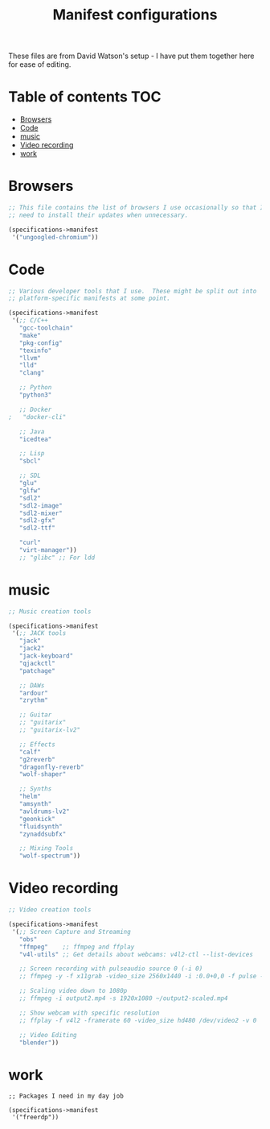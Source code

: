 #+TITLE: Manifest configurations
#+PROPERTY: header-args:scheme

These files are from David Watson's setup - I have put them together here for ease of editing.

* Table of contents   :TOC:
:PROPERTIES:
:TOC: :include-all
:END:
- [[#browsers][Browsers]]
- [[#code][Code]]
- [[#music][music]]
- [[#video-recording][Video recording]]
- [[#work][work]]

* Browsers

#+begin_src scheme :tangle ./.config/guix/manifests/browsers.scm
;; This file contains the list of browsers I use occasionally so that I don't
;; need to install their updates when unnecessary.

(specifications->manifest
 '("ungoogled-chromium"))
#+end_src

* Code
#+begin_src scheme :tangle ./.config/guix/manifests/code.scm
;; Various developer tools that I use.  These might be split out into
;; platform-specific manifests at some point.

(specifications->manifest
 '(;; C/C++
   "gcc-toolchain"
   "make"
   "pkg-config"
   "texinfo"
   "llvm"
   "lld"
   "clang"

   ;; Python
   "python3"

   ;; Docker
;   "docker-cli"

   ;; Java
   "icedtea"

   ;; Lisp
   "sbcl"
   
   ;; SDL
   "glu"
   "glfw"
   "sdl2"
   "sdl2-image"
   "sdl2-mixer"
   "sdl2-gfx"
   "sdl2-ttf"

   "curl"
   "virt-manager"))
   ;; "glibc" ;; For ldd

#+end_src

* music
#+begin_src scheme :tangle ./.config/guix/manifests/music.scm
;; Music creation tools

(specifications->manifest
 '(;; JACK tools
   "jack"
   "jack2"
   "jack-keyboard"
   "qjackctl"
   "patchage"

   ;; DAWs
   "ardour"
   "zrythm"

   ;; Guitar
   ;; "guitarix"
   ;; "guitarix-lv2"

   ;; Effects
   "calf"
   "g2reverb"
   "dragonfly-reverb"
   "wolf-shaper"

   ;; Synths
   "helm"
   "amsynth"
   "avldrums-lv2"
   "geonkick"
   "fluidsynth"
   "zynaddsubfx"

   ;; Mixing Tools
   "wolf-spectrum"))
#+end_src

* Video recording
#+begin_src scheme :tangle ./.config/guix/manifests/video.scm
;; Video creation tools

(specifications->manifest
 '(;; Screen Capture and Streaming
   "obs"
   "ffmpeg"    ;; ffmpeg and ffplay
   "v4l-utils" ;; Get details about webcams: v4l2-ctl --list-devices

   ;; Screen recording with pulseaudio source 0 (-i 0)
   ;; ffmpeg -y -f x11grab -video_size 2560x1440 -i :0.0+0,0 -f pulse -ac 2 -i 0 -c:v libx264 -pix_fmt yuv420p -crf 0 -preset ultrafast ~/output.mp4 -v 0

   ;; Scaling video down to 1080p
   ;; ffmpeg -i output2.mp4 -s 1920x1080 ~/output2-scaled.mp4

   ;; Show webcam with specific resolution
   ;; ffplay -f v4l2 -framerate 60 -video_size hd480 /dev/video2 -v 0

   ;; Video Editing
   "blender"))
#+end_src

* work
#+begin_src scheme ./.config/guix/manifests/work.scm
;; Packages I need in my day job

(specifications->manifest
 '("freerdp"))
#+end_src

